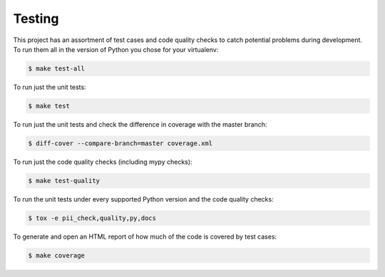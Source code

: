 .. _chapter-testing:

Testing
#######

This project has an assortment of test cases and code quality checks to catch potential problems during development. To run them all in the
version of Python you chose for your virtualenv:

.. code-block:: bash

    $ make test-all

To run just the unit tests:

.. code-block:: bash

    $ make test

To run just the unit tests and check the difference in coverage with the master branch:

.. code-block:: bash

    $ diff-cover --compare-branch=master coverage.xml

To run just the code quality checks (including mypy checks):

.. code-block:: bash

    $ make test-quality

To run the unit tests under every supported Python version and the code
quality checks:

.. code-block:: bash

    $ tox -e pii_check,quality,py,docs

To generate and open an HTML report of how much of the code is covered by
test cases:

.. code-block:: bash

    $ make coverage
